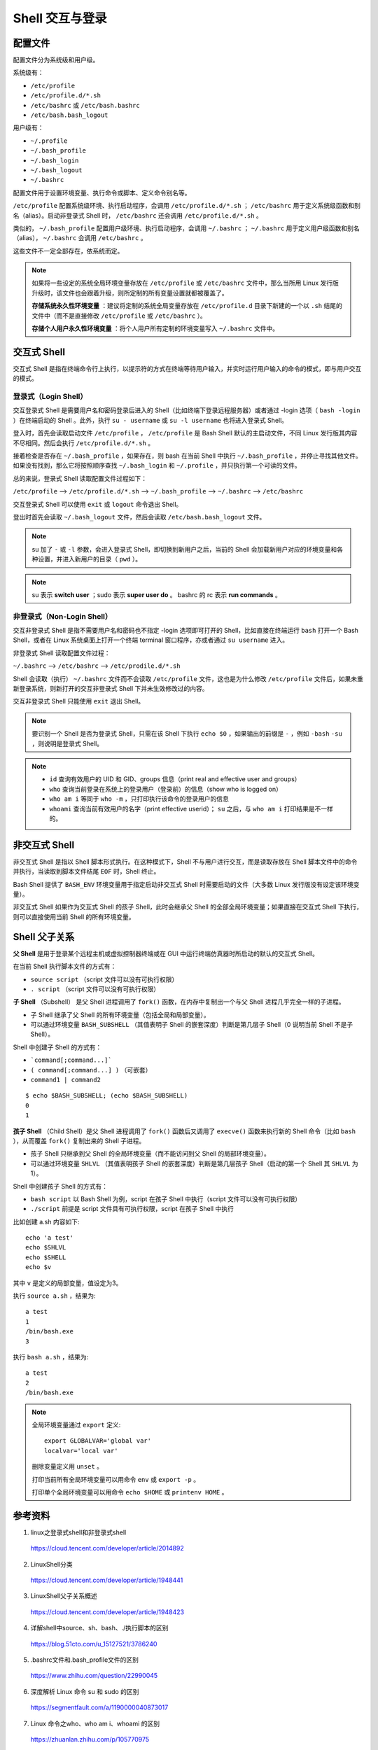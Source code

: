 Shell 交互与登录
=======================

.. highlight:: bash


配置文件
-----------------

配置文件分为系统级和用户级。

系统级有：

- ``/etc/profile``

- ``/etc/profile.d/*.sh``

- ``/etc/bashrc`` 或 ``/etc/bash.bashrc``

- ``/etc/bash.bash_logout``

用户级有：

- ``~/.profile``

- ``~/.bash_profile``

- ``~/.bash_login``

- ``~/.bash_logout``

- ``~/.bashrc``

配置文件用于设置环境变量、执行命令或脚本、定义命令别名等。

``/etc/profile`` 配置系统级环境、执行启动程序，会调用 ``/etc/profile.d/*.sh`` ； ``/etc/bashrc`` 用于定义系统级函数和别名（alias）。启动非登录式 Shell 时， ``/etc/bashrc`` 还会调用 ``/etc/profile.d/*.sh`` 。

类似的， ``~/.bash_profile`` 配置用户级环境、执行启动程序，会调用 ``~/.bashrc`` ； ``~/.bashrc`` 用于定义用户级函数和别名（alias）， ``~/.bashrc`` 会调用 ``/etc/bashrc`` 。

这些文件不一定全部存在，依系统而定。

.. note::

    如果将一些设定的系统全局环境变量存放在 ``/etc/profile`` 或 ``/etc/bashrc`` 文件中，那么当所用 Linux 发行版升级时，该文件也会跟着升级，则所定制的所有变量设置就都被覆盖了。

    **存储系统永久性环境变量** ：建议将定制的系统全局变量存放在 ``/etc/profile.d`` 目录下新建的一个以 ``.sh`` 结尾的文件中（而不是直接修改 ``/etc/profile`` 或 ``/etc/bashrc`` ）。

    **存储个人用户永久性环境变量** ：将个人用户所有定制的环境变量写入 ``~/.bashrc`` 文件中。

交互式 Shell
--------------------

交互式 Shell 是指在终端命令行上执行，以提示符的方式在终端等待用户输入，并实时运行用户输入的命令的模式，即与用户交互的模式。

登录式（Login Shell）
^^^^^^^^^^^^^^^^^^^^^^^^^^^

交互登录式 Shell 是需要用户名和密码登录后进入的 Shell（比如终端下登录远程服务器）或者通过 -login 选项（ ``bash -login`` ）在终端启动的 Shell 。此外，执行 ``su - username`` 或 ``su -l username`` 也将进入登录式 Shell。

登入时，首先会读取启动文件 ``/etc/profile`` ， ``/etc/profile`` 是 Bash Shell 默认的主启动文件，不同 Linux 发行版其内容不尽相同。然后会执行 ``/etc/profile.d/*.sh`` 。

接着检查是否存在 ``~/.bash_profile`` ，如果存在，则 bash 在当前 Shell 中执行 ``~/.bash_profile`` ，并停止寻找其他文件。如果没有找到，那么它将按照顺序查找 ``~/.bash_login`` 和 ``~/.profile`` ，并只执行第一个可读的文件。

总的来说，登录式 Shell 读取配置文件过程如下：

``/etc/profile`` –> ``/etc/profile.d/*.sh`` –> ``~/.bash_profile`` –> ``~/.bashrc`` –> ``/etc/bashrc``

交互登录式 Shell 可以使用 ``exit`` 或 ``logout`` 命令退出 Shell。

登出时首先会读取 ``~/.bash_logout`` 文件，然后会读取 ``/etc/bash.bash_logout`` 文件。

.. note::

    su 加了 ``-`` 或 ``-l`` 参数，会进入登录式 Shell，即切换到新用户之后，当前的 Shell 会加载新用户对应的环境变量和各种设置，并进入新用户的目录（ ``pwd`` ）。
    
.. note::
    
    su 表示 **switch user** ；sudo 表示 **super user do** 。 bashrc 的 rc 表示 **run commands** 。

非登录式（Non-Login Shell）
^^^^^^^^^^^^^^^^^^^^^^^^^^^^^^^^^^^^^^

交互非登录式 Shell 是指不需要用户名和密码也不指定 -login 选项即可打开的 Shell，比如直接在终端运行 ``bash`` 打开一个 Bash Shell，或者在 Linux 系统桌面上打开一个终端 terminal 窗口程序，亦或者通过 ``su username`` 进入。

非登录式 Shell 读取配置文件过程：

``~/.bashrc`` –> ``/etc/bashrc`` –> ``/etc/prodile.d/*.sh``

Shell 会读取（执行） ``~/.bashrc`` 文件而不会读取 ``/etc/profile`` 文件，这也是为什么修改 ``/etc/profile`` 文件后，如果未重新登录系统，则新打开的交互非登录式 Shell 下并未生效修改过的内容。

交互非登录式 Shell 只能使用 ``exit`` 退出 Shell。

.. note::

    要识别一个 Shell 是否为登录式 Shell，只需在该 Shell 下执行 ``echo $0`` ，如果输出的前缀是 ``-`` ，例如 ``-bash`` ``-su`` ，则说明是登录式 Shell。
    
.. note::

    - ``id`` 查询有效用户的 UID 和 GID、groups 信息（print real and effective user and groups）
    
    - ``who`` 查询当前登录在系统上的登录用户（登录前）的信息（show who is logged on）
    
    - ``who am i`` 等同于 ``who -m`` ，只打印执行该命令的登录用户的信息
    
    - ``whoami`` 查询当前有效用户的名字（print effective userid）； ``su`` 之后，与 ``who am i`` 打印结果是不一样的。

非交互式 Shell
----------------------

非交互式 Shell 是指以 Shell 脚本形式执行。在这种模式下，Shell 不与用户进行交互，而是读取存放在 Shell 脚本文件中的命令并执行，当读取到脚本文件结尾 ``EOF`` 时，Shell 终止。

Bash Shell 提供了 ``BASH_ENV`` 环境变量用于指定启动非交互式 Shell 时需要启动的文件（大多数 Linux 发行版没有设定该环境变量）。

非交互式 Shell 如果作为交互式 Shell 的孩子 Shell，此时会继承父 Shell 的全部全局环境变量；如果直接在交互式 Shell 下执行，则可以直接使用当前 Shell 的所有环境变量。

Shell 父子关系
---------------------

**父 Shell** 是用于登录某个远程主机或虚拟控制器终端或在 GUI 中运行终端仿真器时所启动的默认的交互式 Shell。

在当前 Shell 执行脚本文件的方式有：

- ``source script`` （script 文件可以没有可执行权限）

- ``. script`` （script 文件可以没有可执行权限）

**子 Shell** （Subshell） 是父 Shell 进程调用了 ``fork()`` 函数，在内存中复制出一个与父 Shell 进程几乎完全一样的子进程。

- 子 Shell 继承了父 Shell 的所有环境变量（包括全局和局部变量）。

- 可以通过环境变量 ``BASH_SUBSHELL`` （其值表明子 Shell 的嵌套深度）判断是第几层子 Shell（0 说明当前 Shell 不是子 Shell）。

Shell 中创建子 Shell 的方式有：

- ```command[;command...]```

- ``( command[;command...] )`` （可嵌套）

- ``command1 | command2``

::

    $ echo $BASH_SUBSHELL; (echo $BASH_SUBSHELL)
    0
    1

**孩子 Shell** （Child Shell）是父 Shell 进程调用了 ``fork()`` 函数后又调用了 ``execve()`` 函数来执行新的 Shell 命令（比如 ``bash`` ），从而覆盖 ``fork()`` 复制出来的 Shell 子进程。

- 孩子 Shell 只继承到父 Shell 的全局环境变量（而不能访问到父 Shell 的局部环境变量）。

- 可以通过环境变量 ``SHLVL`` （其值表明孩子 Shell 的嵌套深度）判断是第几层孩子 Shell（启动的第一个 Shell 其 ``SHLVL`` 为 1）。

Shell 中创建孩子 Shell 的方式有：

- ``bash script`` 以 Bash Shell 为例，script 在孩子 Shell 中执行（script 文件可以没有可执行权限）

- ``./script`` 前提是 script 文件具有可执行权限，script 在孩子 Shell 中执行

比如创建 a.sh 内容如下::

    echo 'a test'
    echo $SHLVL
    echo $SHELL
    echo $v

其中 ``v`` 是定义的局部变量，值设定为3。

执行 ``source a.sh`` ，结果为::

    a test
    1
    /bin/bash.exe
    3


执行 ``bash a.sh`` ，结果为::

    a test
    2
    /bin/bash.exe


.. note::

    全局环境变量通过 ``export`` 定义::

        export GLOBALVAR='global var'
        localvar='local var'

    删除变量定义用 ``unset`` 。

    打印当前所有全局环境变量可以用命令 ``env`` 或 ``export -p`` 。

    打印单个全局环境变量可以用命令 ``echo $HOME`` 或 ``printenv HOME`` 。


参考资料
----------------

1. linux之登录式shell和非登录式shell

  https://cloud.tencent.com/developer/article/2014892

2. LinuxShell分类

  https://cloud.tencent.com/developer/article/1948441

3. LinuxShell父子关系概述

  https://cloud.tencent.com/developer/article/1948423

4. 详解shell中source、sh、bash、./执行脚本的区别

  https://blog.51cto.com/u_15127521/3786240

5. .bashrc文件和.bash_profile文件的区别

  https://www.zhihu.com/question/22990045

6. 深度解析 Linux 命令 su 和 sudo 的区别

  https://segmentfault.com/a/1190000040873017

7. Linux 命令之who、who am i、whoami 的区别

  https://zhuanlan.zhihu.com/p/105770975
